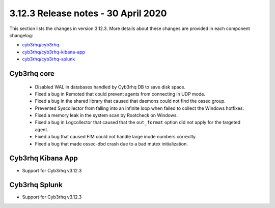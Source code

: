 .. Copyright (C) 2015, Cyb3rhq, Inc.

.. meta::
  :description: Cyb3rhq 3.12.3 has been released. Check out our release notes to discover the changes and additions of this release.

.. _release_3_12_3:

3.12.3 Release notes - 30 April 2020
====================================

This section lists the changes in version 3.12.3. More details about these changes are provided in each component changelog:

- `cyb3rhq/cyb3rhq <https://github.com/cyb3rhq/cyb3rhq/blob/v3.12.3/CHANGELOG.md>`_
- `cyb3rhq/cyb3rhq-kibana-app <https://github.com/cyb3rhq/cyb3rhq-kibana-app/blob/v3.12.3-7.6.2/CHANGELOG.md>`_
- `cyb3rhq/cyb3rhq-splunk <https://github.com/cyb3rhq/cyb3rhq-splunk/blob/v3.12.3-8.0.2/CHANGELOG.md>`_

Cyb3rhq core
----------

    - Disabled WAL in databases handled by Cyb3rhq DB to save disk space.
    - Fixed a bug in Remoted that could prevent agents from connecting in UDP mode.
    - Fixed a bug in the shared library that caused that daemons could not find the ossec group.
    - Prevented Syscollector from falling into an infinite loop when failed to collect the Windows hotfixes.
    - Fixed a memory leak in the system scan by Rootcheck on Windows.
    - Fixed a bug in Logcollector that caused that the ``out_format`` option did not apply for the targeted agent.
    - Fixed a bug that caused FIM could not handle large inode numbers correctly.
    - Fixed a bug that made ossec-dbd crash due to a bad mutex initialization.


Cyb3rhq Kibana App
----------------

- Support for Cyb3rhq v3.12.3


Cyb3rhq Splunk
------------

- Support for Cyb3rhq v3.12.3

